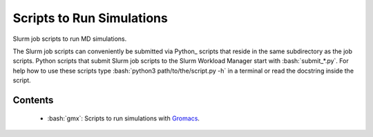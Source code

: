 .. role:: bash(code)
    :language: bash


##########################
Scripts to Run Simulations
##########################

Slurm job scripts to run MD simulations.

The Slurm job scripts can conveniently be submitted via Python_ scripts
that reside in the same subdirectory as the job scripts.  Python scripts
that submit Slurm job scripts to the Slurm Workload Manager start with
:bash:`submit_*.py`.  For help how to use these scripts type
:bash:`python3 path/to/the/script.py -h` in a terminal or read the
docstring inside the script.


Contents
========

    * :bash:`gmx`:  Scripts to run simulations with Gromacs_.


.. _Gromacs: https://www.gromacs.org/
